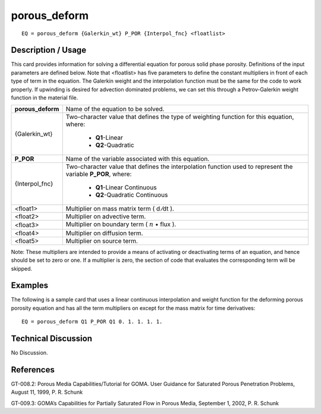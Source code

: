*****************
**porous_deform**
*****************

::

	EQ = porous_deform {Galerkin_wt} P_POR {Interpol_fnc} <floatlist>

-----------------------
**Description / Usage**
-----------------------

This card provides information for solving a differential equation for porous solid
phase porosity. Definitions of the input parameters are defined below. Note that
<floatlist> has five parameters to define the constant multipliers in front of each type of
term in the equation. The Galerkin weight and the interpolation function must be the
same for the code to work properly. If upwinding is desired for advection dominated
problems, we can set this through a Petrov-Galerkin weight function in the material
file.

+-----------------+----------------------------------------------------------+
|**porous_deform**|Name of the equation to be solved.                        |
+-----------------+----------------------------------------------------------+
|{Galerkin_wt}    |Two-character value that defines the type of weighting    |
|                 |function for this equation, where:                        |
|                 |                                                          |
|                 | * **Q1**-Linear                                          |
|                 | * **Q2**-Quadratic                                       |
+-----------------+----------------------------------------------------------+
|**P_POR**        |Name of the variable associated with this equation.       |
+-----------------+----------------------------------------------------------+
|{Interpol_fnc}   |Two-character value that defines the interpolation        |
|                 |function used to represent the variable **P_POR**, where: |
|                 |                                                          |
|                 | * **Q1**-Linear Continuous                               |
|                 | * **Q2**-Quadratic Continuous                            |
+-----------------+----------------------------------------------------------+
|<float1>         |Multiplier on mass matrix term ( d ⁄dt ).                 |
+-----------------+----------------------------------------------------------+
|<float2>         |Multiplier on advective term.                             |
+-----------------+----------------------------------------------------------+
|<float3>         |Multiplier on boundary term                               |
|                 |( :math:`\underline{n}` • flux ).                         |
+-----------------+----------------------------------------------------------+
|<float4>         |Multiplier on diffusion term.                             |
+-----------------+----------------------------------------------------------+
|<float5>         |Multiplier on source term.                                |
+-----------------+----------------------------------------------------------+

Note: These multipliers are intended to provide a means of activating or deactivating
terms of an equation, and hence should be set to zero or one. If a multiplier is zero, the
section of code that evaluates the corresponding term will be skipped.

------------
**Examples**
------------

The following is a sample card that uses a linear continuous interpolation and weight
function for the deforming porous porosity equation and has all the term multipliers on
except for the mass matrix for time derivatives:
::

   EQ = porous_deform Q1 P_POR Q1 0. 1. 1. 1. 1.

-------------------------
**Technical Discussion**
-------------------------

No Discussion.



--------------
**References**
--------------

GT-008.2: Porous Media Capabilities/Tutorial for GOMA. User Guidance for Saturated
Porous Penetration Problems, August 11, 1999, P. R. Schunk

GT-009.3: GOMA’s Capabilities for Partially Saturated Flow in Porous Media,
September 1, 2002, P. R. Schunk